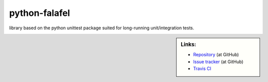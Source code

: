 ==============
python-falafel
==============

library based on the python unittest package suited for long-running
unit/integration tests.

.. sidebar:: Links:

   * `Repository <https://github.com/thisch/python-falafel>`_ (at GitHub)
   * `Issue tracker <https://github.com/thisch/python-falafel/issues>`_ (at GitHub)
   * `Travis CI <https://travis-ci.org/#!/thisch/python-falafel>`_ |build-status|

.. |build-status|
   image:: https://secure.travis-ci.org/thisch/python-falafel.png?branch=master
   :target: http://travis-ci.org/thisch/python-falafel
   :alt: Build Status
